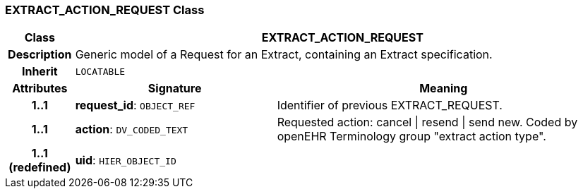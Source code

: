 === EXTRACT_ACTION_REQUEST Class

[cols="^1,3,5"]
|===
h|*Class*
2+^h|*EXTRACT_ACTION_REQUEST*

h|*Description*
2+a|Generic model of a Request for an Extract, containing an Extract specification.

h|*Inherit*
2+|`LOCATABLE`

h|*Attributes*
^h|*Signature*
^h|*Meaning*

h|*1..1*
|*request_id*: `OBJECT_REF`
a|Identifier of previous EXTRACT_REQUEST.

h|*1..1*
|*action*: `DV_CODED_TEXT`
a|Requested action: cancel &#124; resend &#124; send new. Coded by openEHR Terminology group "extract action type".

h|*1..1 +
(redefined)*
|*uid*: `HIER_OBJECT_ID`
a|
|===
